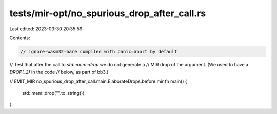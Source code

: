 tests/mir-opt/no_spurious_drop_after_call.rs
============================================

Last edited: 2023-03-30 20:35:59

Contents:

.. code-block:: rs

    // ignore-wasm32-bare compiled with panic=abort by default

// Test that after the call to `std::mem::drop` we do not generate a
// MIR drop of the argument. (We used to have a `DROP(_2)` in the code
// below, as part of bb3.)

// EMIT_MIR no_spurious_drop_after_call.main.ElaborateDrops.before.mir
fn main() {
    std::mem::drop("".to_string());
}


